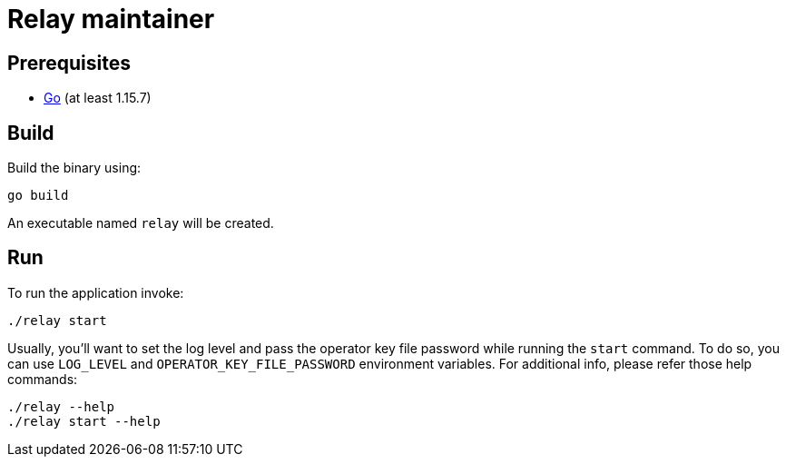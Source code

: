 :toc: macro

= Relay maintainer

== Prerequisites
- https://golang.org/[Go] (at least 1.15.7)

== Build

Build the binary using:
```
go build
```
An executable named `relay` will be created.

== Run

To run the application invoke:
```
./relay start
```
Usually, you'll want to set the log level and pass the operator key file
password while running the `start` command. To do so, you can use `LOG_LEVEL`
and `OPERATOR_KEY_FILE_PASSWORD` environment variables. For additional
info, please refer those help commands:
```
./relay --help
./relay start --help
```
